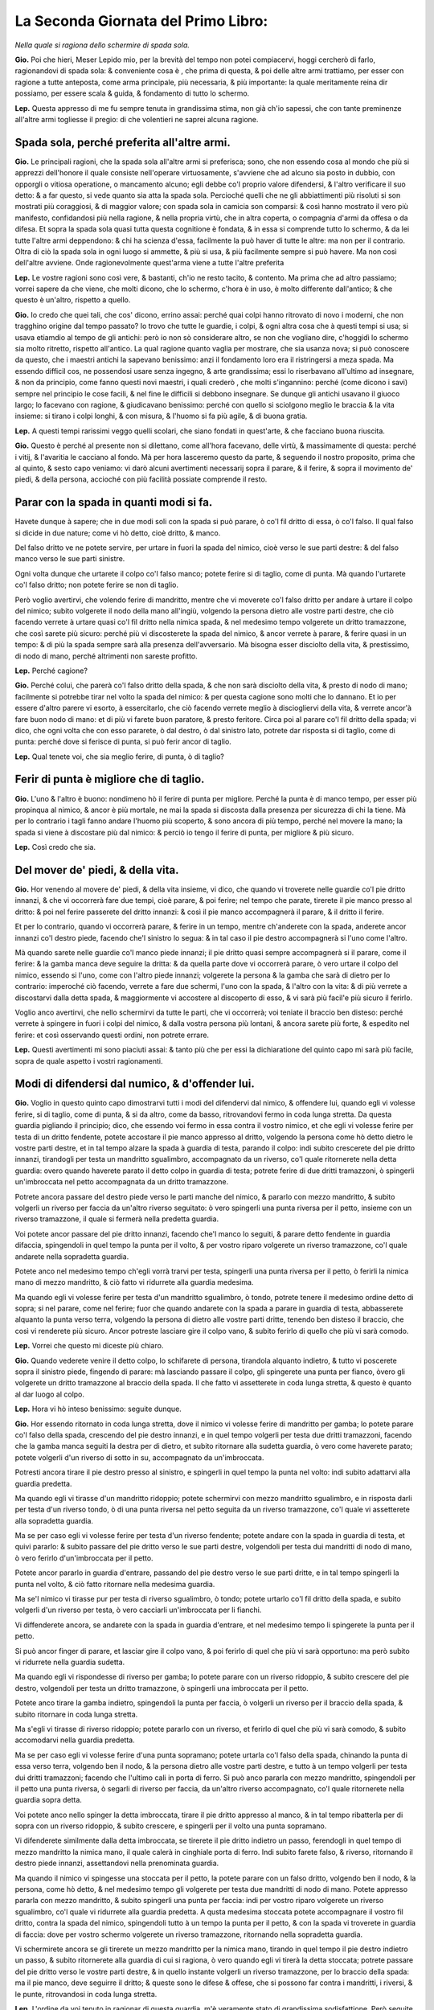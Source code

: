 ************************************
La Seconda Giornata del Primo Libro:
************************************

*Nella quale si ragiona dello schermire di spada sola.*

**Gio.** Poi che hieri, Meser Lepido mio, per la brevità del tempo non potei
compiacervi, hoggi cercherò di farlo, ragionandovi di spada sola: & conveniente
cosa è , che prima di questa, & poi delle altre armi trattiamo, per esser con
ragione a tutte anteposta, come arma principale, più necessaria, & più
importante: la quale meritamente reina dir possiamo, per essere scala & guida, &
fondamento di tutto lo schermo.

**Lep.** Questa appresso di me fu sempre tenuta in grandissima stima, non già
ch'io sapessi, che con tante preminenze all'altre armi togliesse il pregio: di
che volentieri ne saprei alcuna ragione.

Spada sola, perché preferita all'altre armi.
============================================

**Gio.** Le principali ragioni, che la spada sola all'altre armi si preferisca;
sono, che non essendo cosa al mondo che più si apprezzi dell'honore il quale
consiste nell'operare virtuosamente, s'avviene che ad alcuno sia posto in
dubbio, con opporgli o vitiosa operatione, o mancamento alcuno; egli debbe co'l
proprio valore difendersi, & l'altro verificare il suo detto: & a far questo, si
vede quanto sia atta la spada sola. Percioché quelli che ne gli abbiattimenti
più risoluti si son mostrati più coraggiosi, & di maggior valore; con spada sola
in camicia son comparsi: & così hanno mostrato il vero più manifesto,
confidandosi più nella ragione, & nella propria virtù, che in altra coperta, o
compagnia d'armi da offesa o da difesa. Et sopra la spada sola quasi tutta
questa cognitione è fondata, & in essa si comprende tutto lo schermo, & da lei
tutte l'altre armi deppendono: & chi ha scienza d'essa, facilmente la può haver
di tutte le altre: ma non per il contrario. Oltra di ciò la spada sola in ogni
luogo si ammette, & più si usa, & più facilmente sempre si può havere. Ma non
così dell'altre avviene. Onde ragionevolmente quest'arma viene a tutte l'altre
preferita

**Lep.** Le vostre ragioni sono così vere, & bastanti, ch'io ne resto tacito, &
contento. Ma prima che ad altro passiamo; vorrei sapere da che viene, che molti
dicono, che lo schermo, c'hora è in uso, è molto differente dall'antico; & che
questo è un'altro, rispetto a quello.

**Gio.** Io credo che quei tali, che cos' dicono, errino assai: perché quai
colpi hanno ritrovato di novo i moderni, che non tragghino origine dal tempo
passato? Io trovo che tutte le guardie, i colpi, & ogni altra cosa che à questi
tempi si usa; si usava etiamdio al tempo de gli antichi: però io non sò
considerare altro, se non che vogliano dire, c'hoggidì lo schermo sia molto
ritretto, rispetto all'antico. La qual ragione quanto vaglia per mostrare, che
sia usanza nova; si può conoscere da questo, che i maestri antichi la sapevano
benissimo: anzi il fondamento loro era il ristringersi a meza spada. Ma essendo
difficil cos, ne possendosi usare senza ingegno, & arte grandissima; essi lo
riserbavano all'ultimo ad insegnare, & non da principio, come fanno questi novi
maestri, i quali crederò , che molti s'ingannino: perché \(come dicono i savi\)
sempre nel principio le cose facili, & nel fine le difficili si debbono
insegnare. Se dunque gli antichi usavano il giuoco largo; lo facevano con
ragione, & giudicavano benissimo: perché con quello si sciolgono meglio le
braccia & la vita insieme: si tirano i colpi longhi, & con misura, & l'huomo si
fa più agile, & di buona gratia.

**Lep.** A questi tempi rarissimi veggo quelli scolari, che siano fondati in
quest'arte, & che facciano buona riuscita.

**Gio.** Questo è perché al presente non si dilettano, come all'hora facevano,
delle virtù, & massimamente di questa: perché i vitij, & l'avaritia le cacciano
al fondo. Mà per hora lasceremo questo da parte, & seguendo il nostro proposito,
prima che al quinto, & sesto capo veniamo: vi darò alcuni avertimenti necessarij
sopra il parare, & il ferire, & sopra il movimento de' piedi, & della persona,
accioché con più facilità possiate comprende il resto.

Parar con la spada in quanti modi si fa.
========================================

Havete dunque à sapere; che in due modi soli con la spada si può parare, ò co'l
fil dritto di essa, ò co'l falso. Il qual falso si dicide in due nature; come vi
hò detto, cioè dritto, & manco.

Del falso dritto ve ne potete servire, per
urtare in fuori la spada del nimico, cioè verso le sue parti destre: & del falso
manco verso le sue parti sinistre.

Ogni volta dunque che urtarete il colpo co'l
falso manco; potete ferire si di taglio, come di punta. Mà quando l'urtarete
co'l falso dritto; non potete ferire se non di taglio.

Però voglio avertirvi,
che volendo ferire di mandritto, mentre che vi moverete co'l falso dritto per
andare à urtare il colpo del nimico; subito volgerete il nodo della mano
all'ingiù, volgendo la persona dietro alle vostre parti destre, che ciò facendo
verrete à urtare quasi co'l fil dritto nella nimica spada, & nel medesimo tempo
volgerete un dritto tramazzone, che così sarete più sicuro: perché più vi
discosterete la spada del nimico, & ancor verrete à parare, & ferire quasi in un
tempo: & di più la spada sempre sarà alla presenza dell'avversario. Mà bisogna
esser disciolto della vita, & prestissimo, di nodo di mano, perché altrimenti
non sareste profitto.

**Lep.** Perché cagione?

**Gio.** Perché colui, che parerà co'l falso dritto della spada, & che non sarà
disciolto della vita, & presto di nodo di mano; facilmente si potrebbe tirar nel
volto la spada del nimico: & per questa cagione sono molti che lo dannano. Et io
per essere d'altro parere vi esorto, à essercitarlo, che ciò facendo verrete
meglio à disciogliervi della vita, & verrete ancor'à fare buon nodo di mano: et
di più vi farete buon paratore, & presto feritore. Circa poi al parare co'l fil
dritto della spada; vi dico, che ogni volta che con esso pararete, ò dal destro,
ò dal sinistro lato, potrete dar risposta si di taglio, come di punta: perché
dove si ferisce di punta, si può ferir ancor di taglio.

**Lep.** Qual tenete voi, che sia meglio ferire, di punta, ò di taglio?

Ferir di punta è migliore che di taglio.
========================================

**Gio.** L'uno & l'altro è buono: nondimeno hò il ferire di punta per migliore.
Perché la punta è di manco tempo, per esser più propinqua al nimico, & ancor è
più mortale, ne mai la spada si discosta dalla presenza per sicurezza di chi la
tiene. Mà per lo contrario i tagli fanno andare l'huomo più scoperto, & sono
ancora di più tempo, perché nel movere la mano; la spada si viene à discostare
più dal nimico: & perciò io tengo il ferire di punta, per migliore & più sicuro.

**Lep.** Così credo che sia.

Del mover de' piedi, & della vita.
==================================

**Gio.** Hor venendo al movere de' piedi, & della vita insieme, vi dico, che
quando vi troverete nelle guardie co'l pie dritto innanzi, & che vi occorrerà
fare due tempi, cioè parare, & poi ferire; nel tempo che parate, tirerete il pie
manco presso al dritto: & poi nel ferire passerete del dritto innanzi: & così il
pie manco accompagnerà il parare, & il dritto il ferire.

Et per lo contrario,
quando vi occorrerà parare, & ferire in un tempo, mentre ch'anderete con la
spada, anderete ancor innanzi co'l destro piede, facendo che'l sinistro lo
segua: & in tal caso il pie destro accompagnerà si l'uno come l'altro.

Mà quando
sarete nelle guardie co'l manco piede innanzi; il pie dritto quasi sempre
accompagnerà si il parare, come il ferire: & la gamba manca deve seguire la
dritta: & da quella parte dove vi occorrerà parare, ò vero urtare il colpo del
nimico, essendo si l'uno, come con l'altro piede innanzi; volgerete la persona &
la gamba che sarà di dietro per lo contrario: imperoché ciò facendo, verrete a
fare due schermi, l'uno con la spada, & l'altro con la vita: & di più verrete a
discostarvi dalla detta spada, & maggiormente vi accostere al discoperto di
esso, & vi sarà più facil'e più sicuro il ferirlo.

Voglio anco avertirvi, che
nello schermirvi da tutte le parti, che vi occorrerà; voi teniate il braccio ben
disteso: perché verrete à spingere in fuori i colpi del nimico, & dalla vostra
persona più lontani, & ancora sarete più forte, & espedito nel ferire: et così
osservando questi ordini, non potrete errare.

**Lep.** Questi avertimenti mi sono piaciuti assai: & tanto più che per essi la
dichiaratione del quinto capo mi sarà più facile, sopra de quale aspetto i
vostri ragionamenti.

Modi di difendersi dal numico, & d'offender lui.
================================================

**Gio.** Voglio in questo quinto capo dimostrarvi tutti i modi del difendervi
dal nimico, & offendere lui, quando egli vi volesse ferire, si di taglio, come
di punta, & si da altro, come da basso, ritrovandovi fermo in coda lunga
stretta. Da questa guardia pigliando il principio; dico, che essendo voi fermo
in essa contra il vostro nimico, et che egli vi volesse ferire per testa di un
dritto fendente, potete accostare il pie manco appresso al dritto, volgendo la
persona come hò detto dietro le vostre parti destre, et in tal tempo alzare la
spada à guardia di testa, parando il colpo: indi subito crescerete del pie
dritto innanzi, tirandogli per testa un mandritto sgualimbro, accompagnato da un
riverso, co'l quale ritornerete nella detta guardia: overo quando haverete
parato il detto colpo in guardia di testa; potrete ferire di due dritti
tramazzoni, ò spingerli un'imbroccata nel petto accompagnata da un dritto
tramazzone.

Potrete ancora passare del destro piede verso le parti manche del
nimico, & pararlo con mezzo mandritto, & subito volgerli un riverso per faccia
da un'altro riverso seguitato: ò vero spingerli una punta riversa per il petto,
insieme con un riverso tramazzone, il quale si fermerà nella predetta guardia.

Voi potete ancor passare del pie dritto innanzi, facendo che'l manco lo seguiti,
& parare detto fendente in guardia difaccia, spingendoli in quel tempo la punta
per il volto, & per vostro riparo volgerete un riverso tramazzone, co'l quale
andarete nella sopradetta guardia.

Potete anco nel medesimo tempo ch'egli vorrà
trarvi per testa, spingerli una punta riversa per il petto, ò ferirli la nimica
mano di mezzo mandritto, & ciò fatto vi ridurrete alla guardia medesima.

Ma quando egli vi volesse ferire per testa d'un mandritto sgualimbro, ò tondo,
potrete tenere il medesimo ordine detto di sopra; si nel parare, come nel
ferire; fuor che quando andarete con la spada a parare in guardia di testa,
abbasserete alquanto la punta verso terra, volgendo la persona di dietro alle
vostre parti dritte, tenendo ben disteso il braccio, che così vi renderete più
sicuro. Ancor potreste lasciare gire il colpo vano, & subito ferirlo di quello
che più vi sarà comodo.

**Lep.** Vorrei che questo mi diceste più chiaro.

**Gio.** Quando vederete venire il detto colpo, lo schifarete di persona,
tirandola alquanto indietro, & tutto vi poscerete sopra il sinistro piede,
fingendo di parare: mà lasciando passare il colpo, gli spingerete una punta per
fianco, òvero gli volgerete un dritto tramazzone al braccio della spada. Il che
fatto vi assetterete in coda lunga stretta, & questo è quanto al dar luogo al
colpo.

**Lep.** Hora vi hò inteso benissimo: seguite dunque.

**Gio.** Hor essendo ritornato in coda lunga stretta, dove il nimico vi volesse
ferire di mandritto per gamba; lo potete parare co'l falso della spada,
crescendo del pie destro innanzi, e in quel tempo volgerli per testa due dritti
tramazzoni, facendo che la gamba manca seguiti la destra per di dietro, et
subito ritornare alla sudetta guardia, ò vero come haverete parato; potete
volgerli d'un riverso di sotto in su, accompagnato da un'imbroccata.

Potresti
ancora tirare il pie destro presso al sinistro, e spingerli in quel tempo la
punta nel volto: indi subito adattarvi alla guardia predetta.

Ma quando egli vi
tirasse d'un mandritto ridoppio; potete schermirvi con mezzo mandritto
sgualimbro, e in risposta darli per testa d'un riverso tondo, ò di una punta
riversa nel petto seguita da un riverso tramazzone, co'l quale vi assetterete
alla sopradetta guardia.

Ma se per caso egli vi volesse ferire per testa d'un
riverso fendente; potete andare con la spada in guardia di testa, et quivi
pararlo: & subito passare del pie dritto verso le sue parti destre, volgendoli
per testa dui mandritti di nodo di mano, ò vero ferirlo d'un'imbroccata per il
petto.

Potete ancor pararlo in guardia d'entrare, passando del pie destro verso
le sue parti dritte, e in tal tempo spingerli la punta nel volto, & ciò fatto
ritornare nella medesima guardia.

Ma se'l nimico vi tirasse pur per testa di
riverso sgualimbro, ò tondo; potete urtarlo co'l fil dritto della spada, e
subito volgerli d'un riverso per testa, ò vero cacciarli un'imbroccata per li
fianchi.

Vi diffenderete ancora, se andarete con la spada in guardia d'entrare,
et nel medesimo tempo li spingerete la punta per il petto.

Si può ancor finger
di parare, et lasciar gire il colpo vano, & poi ferirlo di quel che più vi sarà
opportuno: ma però subito vi ridurrete nella guardia sudetta.

Ma quando egli vi
rispondesse di riverso per gamba; lo potete parare con un riverso ridoppio, &
subito crescere del pie destro, volgendoli per testa un dritto tramazzone, ò
spingerli una imbroccata per il petto.

Potete anco tirare la gamba indietro,
spingendoli la punta per faccia, ò volgerli un riverso per il braccio della
spada, & subito ritornare in coda lunga stretta.

Ma s'egli vi tirasse di riverso
ridoppio; potete pararlo con un riverso, et ferirlo di quel che più vi sarà
comodo, & subito accomodarvi nella guardia predetta.

Ma se per caso egli vi
volesse ferire d'una punta sopramano; potete urtarla co'l falso della spada,
chinando la punta di essa verso terra, volgendo ben il nodo, & la persona
dietro alle vostre parti destre, e tutto à un tempo volgerli per testa dui
dritti tramazzoni; facendo che l'ultimo cali in porta di ferro. Si può anco
pararla con mezzo mandritto, spingendoli per il petto una punta riversa, ò
segarli di riverso per faccia, da un'altro riverso accompagnato, co'l quale
ritornerete nella guardia sopra detta.

Voi potete anco nello spinger la detta
imbroccata, tirare il pie dritto appresso al manco, & in tal tempo ribatterla
per di sopra con un riverso ridoppio, & subito crescere, e spingerli per il
volto una punta sopramano.

Vi difenderete similmente dalla detta imbroccata, se
tirerete il pie dritto indietro un passo, ferendogli in quel tempo di mezzo
mandritto la nimica mano, il quale calerà in cinghiale porta di ferro. Indi
subito farete falso, & riverso, ritornando il destro piede innanzi, assettandovi
nella prenominata guardia.

Ma quando il nimico vi spingesse una stoccata per il
petto, la potete parare con un falso dritto, volgendo ben il nodo, & la persona,
come hò detto, & nel medesimo tempo gli volgerete per testa due mandritti di
nodo di mano. Potete appresso pararla con mezzo mandritto, & subito spingerli
una punta per faccia: indi per vostro riparo volgerete un riverso sgualimbro,
co'l quale vi ridurrete alla guardia predetta. A qusta medesima stoccata potete
accompagnare il vostro fil dritto, contra la spada del nimico, spingendoli tutto
à un tempo la punta per il petto, & con la spada vi troverete in guardia di
faccia: dove per vostro schermo volgerete un riverso tramazzone, ritornando
nella sopradetta guardia.

Vi schermirete ancora se gli tirerete un mezzo
mandritto per la nimica mano, tirando in quel tempo il pie destro indietro un
passo, & subito ritornerete alla guardia di cui si ragiona, ò vero quando egli
vi tirerà la detta stoccata; potrete passare del pie dritto verso le vostre
parti destre, & in quello instante volgerli un riverso tramazzone, per lo
braccio della spada: ma il pie manco, deve seguirre il dritto; & queste sono le
difese & offese, che si possono far contra i mandritti, i riversi, & le punte,
ritrovandosi in coda lunga stretta.

**Lep.** L'ordine da voi tenuto in ragionar di questa guardia, m'è veramente
stato di grandissima sodisfattione. Però seguite il rimanente.

**Gio.** Vi converrà nell'altre tenere il medesimo ordine: percioché questa è la
migliore strada, & la più facile, che si possa usare, per condurvi alla
cognitione di quest'arte. & però vi dico; Che ritrovandovi voi con la spada in
coda lunga alta contra il vostro nimico, et accadendo, ch'egli vi tirasse di
mandritto per testa, voi passerete del pie destro innanzi, & tutto a un tempo
andarete con la spada in guardia di testa à difendervi, facendo che'l manco
piede seguiti il destro; & subito gli spingerete un'imbroccata per il petto, ò
vero gli volgerete per testa due dritti tramazzoni: ma per vostro riparo,
tornerete del pie dritto in dietro un passo insieme con un riverso, il qual si
fermerà nella detta guardia. Si può ancora lasciar passare il colpo, & ferirlo
di quel che più sarà opportuno.

Potete etiandio nel passare del destro piede,
pararlo con un mandritto sgualimbro, & subito darli per testa d'un mandritto
tondo, ò segarli d'un riverso per faccia: il che fatto ritornarete del pie
destro all'indietro, tirando in quel tempo un riverso tramazzone, co'l qual
ritornerete alla medesima guardia di sopra. Voi similmente potete, quando il
nimico tirerà il detto mandritto, passare co'l destro piede innanzi, & andare
con la spada in guardia di faccia à schermirvi, spingendoli subito la punta per
il volto: & ciò fatto vi ridurrete nella stessa nominata guardia.

Si può
inoltre, mentre ch'egli tira il colpo, darli di mezzo mandritto per la man della
spada, passando alquanto del pie dritto verso le sue parti mache, & subito
rimettersi nella guardia predetta.

Ma quando egli vi rispondesse di mandritto
per gamba lo pararete con un falso dritto, crescendo in tal parare del pie
destro innanzi, & tutto à un tempo gli volgerete d'un riverso di sotto in sù per
il nimico braccio, ò vero gli volgerete per testa d'un dritto tramazzone. Potete
ancora tirare la gamba indietro, e spingerli una stoccata per faccia: & indi
subito rimettervi in coda lunga alta.

Ma se'l nimico vi tirasse di riverso per
testa: voi subito andarete in guardia di testa à difendervi, passando in quel
tempo del pie dritto, volgendoli per testa due dritti tramazzoni, ò vero gli
spingerete un'imbroccata per il petto.

Potete anco parare in guardia d'entrare, & nel medesimo tempo spingerli la punta
per il volto.

Si può parimente lasciar
andare il colpo vano, & subito ferirlo di quel che più serà convenevole: & ciò
fatto ritornare alla guardia antedetta.

Ma quando egli vi rispondesse di riverso
per gamba, tirerete il piede all'indietro, e in quel tempo li cacciarete la
punta per faccia, ritornando subito all'usata guardia.

Ma quando il nimico vi
spingesse di una punta sopramano; potete passare innanzi del pie dritto,
parandola co'lò falso nel modo che vi dissi ne gli avertimenti di sopra, cioè
volgendo ben la persona dietro alle vostre parti destre, insieme co'l nodo della
mano, co'l quale gli volgerete per testa due dritti tramazzoni: il che fatto vi
agiarete nella medesima guardia.

Potete ancor passare innanzi del pie destro, &
pararla con mezo mandritto sgualimbro, & subito ferirlo nel petto d'una punta
riversa, ò vero segarli per faccia d'un riverso tondo seguitato da un'altro
riverso, co'l qual ritornerete in coda lunga alta.

Voi similmente potete
ritornar del pie manco indietro un passo, & tutto à un tempo ferirli con mezzo
mandritto la nemica mano: & dopo questo farete una volta di pugno, ritornando
innanzi co'l piede, & assettandovi nella guardia sopradetta.

Ma s'egli vi
tirasse una stoccata per il petto, voi co'l falso la schifarete, volgendo ben il
nodo della mano, & la vita insieme, & tutto à un tempo crescendo innanzi, lo
ferirete per testa di due dritti, di nodo di mano, facendo che l'ultimo cali in
porta di ferro.

Vi tornerà bene ancora pararla co'l filo dritto della spada, &
subito spingerli la punta per il volto, ò vero segarli d'un riverso tondo per
faccia, Voi potete appresso nel passare del piede accompagnare il forte del fil
dritto della vostra spada sopra quella del nimico, spingendoli la punta per il
petto.

Si può etiamdio tornare il pie manco all'indietro, e in quel tempo darli
di mezzo mandritto per la mano della spada.

Si potrebbe similmente passare del
pie dritto à gran passo verso le parti manche del nimico, e in tal passaggio
spingerli per fianco una punta sotto mano.

Oltra di ciò dalla detta punta vi
difenderete, passando del pie destro verso le sue parti sinistre, volgendoli
tutto à un tempo un riverso tramazzone su il braccio destro.

Et questa è la
maniera del difendervi dal nimico, & offendere lui, quando egli vi volesse
ferire, si di tagli, come di punta, & sì da alto, come da basso, ritrovandovi
nella sopradetta guardia di coda lunga alta.

**Lep.** Queste difese, & offese, delle quali hora havete parlato, à me pare che
siano simili à quelle di coda lunga stretta.

**Gio.** E vero; perché queste due guardie son di una istessa natura, ne altra
differenza vi è, che'l passare che si fa co'l destro piede, del qual non si può
fare di meno à volere parare i colpi del nimico, & offender lui. Et ancor che
non vi sia altra differenza che quella c'ho detto, per questo non hò voluto
restare di ragionarvi di essa ancora, et dimostrarvi apieno tutto quel che in
detta guardia far si può: accioché meglio veniate in cognition del tutto.

**Lep.** Spero con questo ordine ottenere da voi quanto desidero.

Porta di ferro stretta.
=======================
**Gio.** Hor venendo al ragionare della terza guardia, che sarà porta di ferro
stretta; nella quale essendo fermo contra il vostro nimico, & ch'egli vi tirasse
per testa d'un mandritto fendente; potete urtarlo con un falso manco, facendo
che'l pie sinistro spinga il destro innanzi: indi subito segarli d'un mandritto
per faccia, il quale ritornerà alla detta guardia, ò vero come haverete parato
il detto colpo; passerete del pie manco verso le parti dritte del nimico,
volgendoli in quel tempo un riverso per testa. Potete ancora quando haverete
parato co'l falso il detto fendente, volgere il pungo all'ingiù, & subito
spingerli la punta nel volto seguita da un dritto tramazzone, il quale si
fermerà alla guardia predetta.

Si può similmente mentre il nimico tira il
fendente, parare in guardia di testa, passando incontinente del pie destro verso
le sue parti sinistre, & darli per testa di due dritti tramazzoni, ò vero
spingerli un'imbroccata per il petto, la quale calerà alla guardia nominata di
sopra.

Voi potete appresso schermirvi con un riverso sgualimbro, passando
alquanto del pie manco verso le sue parti dritte, & subito crescere del destro
innanzi, spingendoli per fianco una punta sopramano, ò volgerli d'un riverso per
testa, & ciò fatto ridurvi all'usata guardia.

Anchora potete parare il detto
colpo in guardia di faccia, & nel medesimo tempo spingerli la punta nel volto,
et subito ritornare alla guardia sopradetta.

Ma s'el nimico vi tirasse dalle
parti di sopra di mandritto sgualimbro, ò tondo; vi schermirete da quelli, ò in
guardia di testa, ò in guardia di faccia, secondo che vi tornerà comodo,
dandogli in risposta di quello che più sarà opportuno: perché contra essi potete
fare quasi tutte le medesime difese, c'havete fatto nello schermo del mandritto
fendente.

Ma per far ritorno dico, che quando egli vi rispondesse d'un mandritto
per gamba, potete tirare il pie dritto presso al manco, spingendoli in quel
tempo la punta nella faccia, et ciò fatto ritornare in porta di ferro.

Ma s'egli
vi tirasse di riverso dalle parti di sopra, potete urtarlo co'l falso della
spada, et immantinente volgerli d'un riverso per testa, ò vero dopo che haverete
urtato il colpo, potrete volgere il pugno all'ingiù, e spingerli la punta per il
volto, seguita da un dritto tramazzone, co'l quale vi ridurrete alla sopraddetta
guardia.

Si può ancor parare in guardia di testa, et subito ferirlo, ò d'un
mandritto, ò d'una punta sopramano.

Potete oltra di ciò urtare il detto riverso
co'l fil dritto della spada, et subito volgere la mano all'insù, et segarli d'un
mandritto per faccia, ò vero come haverete urtato il colpo; potete cacciarli
un'imbroccata per il petto.

Puossi anco parare in guardia d'entrare, & tutto à
un tempo spingerli la punta nel volto; il che fatto si deve ritornare all'usata
guardia.

Ma s'egli vi tirasse di riverso per gamba; vi schermirete con un
riverso ridoppio, & in un tratto li volgerete d'un riverso per testa, ò li
spingerete la punta ne' fianchi, ò vero tirerete la gamba alquanto indietro,
spingendoli in quell'istante la punta nella faccia.

Ma se per caso egli vi
tirasse di riverso ridoppio, lo pararete co'l fil dritto della spada, &
incontinente lo ferirete, ò di riverso tondo, ò di punta riversa, seguita da un
dritto tramazzone, co'l quale vi ridurrete alla guardia sopradetta.

Ma se vi
spingesse d'un'inmbroccata per il petto; la potete parare co'l falso della
spada, passando in quel tempo del pie destro verso le sue parti dritte,
volgendoli d'un riverso nel nimico braccio, & indi subito ritornando in porta di
ferro.

Vi sarà ancora buono difendervi dalla detta imbroccata con un riverso
sgualimbro, & con prestezza spingerli per fianco una punta sopramano. Si può
ancora accompagnare il vostro fil dritto con la spada del nimico, spingendoli
subito la punta nel volto.

La potreste oltra di ciò parare con un dritto
tramazzone, tirando in quel tempo il pie destro dietro al sinistro, et la spada
anderà in cinghial porta di ferro: il che fatto crescerete co'l pie dritto
innanzi un passo, da un dritto tramazzone accompagnato, il quale ritornerà alla
predetta guardia.

Ma quando egli vi tirasse una punta sotto mano, la potete
parare con un falso manco, & poi segarli di mandritto per faccia, ò volgerli di
riverso per testa, facendo che un piede spinga l'altro innanzi.

Inoltre come
haverete urtato la detta punta co'l falso della spada, potete fare una mezza
volta di pugno, & tutto à un tempo spingerli la punta per faccia, accompagnata
da un dritto tramazzone, co'l quale andarete alla guardia di sopra nominata.

Si può similmente difenderla con un riverso sgualimbro, crescendo alquanto del
pie manco verso le parti dritte del nimico: indi scorrere del destro innanzi, &
ferirlo d'un riverso per coscia, ò vero dopo che haverete parato, potrete
spingerli un'imbroccata per fianco, con la quale vi fermerete nella predetta
guardia.

Potete ancora alla detta stoccata andare in guardia d'entrare, ponendo
il forte del vostro fil dritto sopra la spada del nimico, spingendoli la punta
nel petto, ò vero come egli tirerà la detta stoccata, potete ritornare del pie
dritto indietro un passo, e in tal tempo volgerli un dritto tramazzone per il
braccio della spada, il quale calerà in cinghiale porta di ferro: indi subito
passare del destro piede innanzi insieme con un mandritto di nodo di mano, co'l
quale vi assetterete nella detta guardia.

Et questi sono i modi che dovete
tenere nello schermirvi da tutti i colpi del nimico, et offendere lui, essendo
fermo in porta di ferro stretta.

**Lep.** Hor ditemi, quando io fossi in porta di ferro larga, ò vero in porta di
ferro alta, si potrebbono fare i medesimi schermi?

**Gio.** Quasi tutti fare si potrebbono: perciochjé queste tre guardie son d'una
medesima natura, & vi è ancora poca differenza \(come vi dissi\) dall'una e
dall'altra. Et acciò che sappiate, le guardie larghe servono nel giuoco largo, &
le strette nello stretto.

Mà per far ritorno al ragionamento di esse, vi dico,
che quando vi ritroverete in cinghiale porta di ferro, contra il vostro
avversario, & che egli vi volesse ferire di mandritto per testa; potete passare
del destro piede innanzi, & parare in guardia di testa, & subito volgerli due
dritti tramazzoni dalle parti di sopra, ò spingerli un'imbroccata per il petto,
facendo che la gamba sinistra seguiti la destra per di dietro, & subito
ritornare il pie dritto indietro un passo insieme con un dritto tramazzone, co'l
quale vi fermerete alla detta guardia.

Potete ancora pararlo in guardia
d'entrare, crescendo innanzi del pie destro, & nel medesimo tempo spingerli la
punta nel volto.

Vi difenderete ancora se urtarete con un falso manco di sotto
in sù il detto colpo, passando tosto del pie dritto innanzi, & subito
volgendogli un riverso per testa, ò segandoli di mandritto per il braccio: & ciò
fatto rimettervi alla guardia predetta.

Sarà utile anco nel passare innanzi,
andare con la spada in guardia di faccia à schermirvi, & in quel tempo spingerli
la punta nel petto.

Oltra di ciò come haverete parato in guardia di faccia
potete crescere del pie manco verso le parti dritte del nimico, & volgerli d'un
riverso per testa, & subito ritornare nella vostra guardia.

Ma s'egli vi tirasse
di riverso per testa potete pararlo co'l falso della spada, & ferirlo per testa
d'un simil riverso: ò vero come haverete parato co'l falso, volgerete il pugno
all'ingù, spingendoli la punta per faccia.

Si può ancor urtare con un riverso
sgualimbro, crescendo in quel tempo del pie destro innanzi, & cacciarli
un'imbroccata per fianco.

Appresso potrete andare con la spada in guardia
d'entrare, & quivi schermirvi da esso, spingedoli nel medesimo tempo la punta
nel volto: il che fatto, ritornerete all'usata guardia.

Ma quando egli vi
rispondesse di riverso per gamba potete crescere del pie dritto innanzi, &
parare con un riverso ridoppio, spingendoli in risposta d'una imbroccata per il
petto, ò vero mentre ch'egli vi tirerà per gamba, tirarete il piede
all'indietro, cacciandoli in quel tempo una punta per faccia, & ciò fatto vi
ridurrete alla guardia sudetta.

Ma se per caso egli vi spingesse una punta
sopramano la potete parare co'l falso, & volgerli di riverso per testa, ò
segarli di mandritto per faccia.

Potete anco urtala co'l fil dritto della spada,
passando tosto del destro piede innanzi, e spingendoli la punta per fianco. Si
può in oltre nello spingervi la imbroccata, accompagnare il vostro fil dritto
sopra la sua spada, & tutto à un tempo passare innanzi, et cacciarli la punta
per il volto.

Voi la potete similmente difendere, tirando il pie manco di dietro
al destro, e in tal tempo volgerli un dritto tramazzone per la man della spada.
et poi subito ritornare in cinghiale porta di ferro.

Ma se'l nimico vi volesse
ferire d'una punta sotto mano; potete pararla con un falso manco, crescendo del
pie dritto innanzi, & subito volgerli un riverso per testa, ò segarli di
mandritto per faccia: ò vero come haverete parato co'l falso; potete fare una
mezza volta di pugno, e spingerli la punta per il volto.

Vi gioverà etiamdio
alla detta stoccata tirare il pie manco all'indietro, & in quel tempo volgerli
un dritto tramazzone per la nimica mano: ò vero come egli spingerà la stoccata;
vi accompagnerete con essa, co'l forte del vostro fil dritto, crescendo del pie
destro innanzi: & nel medesimo tempo gli spingerete la punta per il petto.

Si può appresso pararconun riverso sgualimbro, passando subito innanzi, &
ferendolo d'una imbroccata per fianco, accompagnata da un dritto tramazzone:
il quale anderà in porta di ferro: & quindi subito ritornarete del pie dritto
indietro un passo, insieme con un mandritto di nodo di mano, co'l quale vi
fermerete alla detta guardia.

Et con questo haverò finito la dichiaratione di queste quattro
guardie più necessarie: nelle quali vi hò dimostrate la difesa, si co'l fil
falso, come etiamdio co'l fil dritto della spada, insieme con le offese, che in
esse fare si possono.

**Lep.** Di questi due schermi qual ritenete voi migliore?

Schermo più sicuro qual è.
==========================

**Gio.** Tutti due son buoni; ma però gli schermi, che si fanno co'l fil dritto
della spada, son migliori, & più sicuri. Perché quasi sempre si fanno nel forte
della spada, cioè dal mezzo indietro, et ancor \(come vi hò detto\) si può
sempre ferire si di punta, come di taglio; & di più la punta della spada non si
lieva quasi mai dalla presenza del nimico.

Ma per il contrario gli schermi, che
si fanno co'l falso dritto, son men forti & men sicuri: perché la maggior parte
di essi si fanno co'l debole della spada: il quale è dal mezzo innanzi, ne mai
si può ferire di punta, & essa ancora si diparte dalla presenza del nimico: si
che per queste ragioni io tengo il parare co'l fil dritto della spada migliore,
et più sicuro.

**Lep.** Io teneva, che la spada havesse maggior forza dal mezzo innanzi, che
dal mezzo indietro.

**Gio.** Nel ferire hà maggior forza: ma nel parare nò.

**Lep.** Dapoi che mi havete dichiarato questo; vi prego à ragionare ancora della
guardia d'alicorno co'l pie destro innanzi: la quale bramo sapere, per
esser'ancor essa & pregiata, & usata molto.

Guardia d'alicorno.
===================

**Gio.** Nè ragionerò volentieri. Dicovi adunque, che se vi trovaste in detta
guardia, e il nimico vi tirasse un fendente per testa, voi potete tirare il pie
manco appresso al dritto, & andare con la spada in guardia di testa à
schermirvi, & subito crescere innanzi del pie destro, & volgerli per testa un
mandritto di nodo di mano, ò spingerli una imbroccata per il petto.

Potete
ancora nel parare in guardia di testa; far vista di darli d'un dritto tramazzone
dalle parti di sopra, & tutto à un tempo volgerli di riverso per coscia, insieme
con un riverso ridoppio: co'l quale ritornerete alla detta guardia.

Ma quando
egli vi volesse ferire pur per testa di mandritto sgualimbro, ò tondo; volgerete
le parti sinistre di dietro alle destre, & vi schermirete con la spada in
guardia di testa, chinando alquanto la punta verso terra: & subito li volgerete
per testa due dritti tramazzoni, ò li caccierete la punta nel petto.

Si può in
oltre parare in guardia di faccia, & nel medesimo tempo spingerli la punta nel
volto: overo pararla con mezzo mandritto sgualimbro, & subito risponderli, ò di
punta riversa, ò di riverso tondo: & ciò fatto ritornare alla vostra guardia.

Ma se per caso egli vi tirasse di mandritto, ò di riverso per gamba; tirarete il
pie destro alquanto indietro, spingendoli un'imbroccata per il petto: ò vero li
volgerete d'un mandritto per il braccio destro.

Ma s'egli vi tirasse di riverso
per testa, lo pararete con la spada nella medesima guardia, e in un tempo li
spingerete la punta per li fianchi; il che fatto con un riverso di sotto in sù;
ritornarete nella guardia sopradetta.

Ma quando egli vi spingesse di una punta
sopramano; potete passare del pie dritto verso le sue parti manche, facendo
che'l pie sinistro lo seguiti, & parare con un mandritto sgualimbro, & subito
segarli di riverso per testa, ò spingerli nel petto una punta riversa.

Oltra di ciò vi sarà buono alla detta imbroccata tirare il pie destro appresso
al sinistro, & urtarla in fuori con un riverso ridoppio, & subito crescere del
destro innanzi, e spingerli una punta per faccia: ò vero vi potete difendere,
gittando il pie dritto indietro un passo, & nel medesimo tempo dandoli d'un
mandritto sgualimbro per la man della spada, il quale anderà in cinghiale porta
di ferro: & ciò fatto, tornerete incontinente alla guardia di cui si ragiona.

Ma s'egli vi tirasse d'una stoccata per darvi nel petto, passarete del pie
destro verso le parti sinistre del nimico, e in tal tempo la smaccarete con un
mandritto, & subito lo ferirete, ò di taglio, ò di punta, secondo che vi tornerà
bene.

Potete anco alla detta punta passare del pie manco verso le sue parti
dritte, & urtarla in fuori con la man manca: indi tutto à un tempo volgerli d'un
riverso per testa, ò spingerli la punta per il volto, & ciò fatto ridurvi in
detta guardia d'alicorno: della quale vi basterà quanto fin quì ve n'ho
dichiarato.

**Lep.** Come dell'altre, così di questa ancora da voi resto soddisfatto, & con
assai maggior facilità ch'io non pensava, essendo ella massimamente tenuta molto
difficile da imparare. Ma l'ordine che in essa si vede, ne farebbe ciascuno
facilmente capace.

**Gio.** Vedete dunque, come s'ingannino quelli che dicono, che la Theorica non
serve all'arte dello schermire: a' quali si può rispondere, che se essi non
camineranno per questa via; non la potranno giammai insegnare perfettamente,
essendo che questa è quella che dimostra i principij, le cause, gli effetti, &
finalmente insegna con ragione, & con facilità l'ordine, & il modo, che si debbe
tenere ad impararla compitamente.

Ma perché hò sempre ragionato d'una sol
guardia per volta, hor ne voglio ragionare di tutte insieme; cioè quando di una,
& quando di un'altra, secondo che in esse vi trovarete: perché non si potrebbe
star sempre fermo in una se non difficilmente.

**Lep.** Per che ragione??

**Gio.** Per la variatione del ferire, dal quale non si può tirare alcun colpo,
che ragionevolmente in qualche guardia non riesca, come avviene de mandritti
insieme con l'imbroccata: i quali si fermano in porta di ferro, o in cinghiale
porta di ferro. I riversi poi finiscono in coda lunga, hor co'l pie destro
innanzi, & hor co'l sinistro.

La stoccata & ancor la punta riversa può fermarsi,
si nell'una come nell'altra guardia: nondimeno il dritto della punta riversa, è
finire in coda lunga stretta, & la stoccata in porta di ferro: & di quì nasce la
difficoltà. Ma oltra di questo lo faccio ancora, acciò che vi facciate in esse
maggiormente prattico.

**Lep.** Vi ringratio, & me ne fate piacere; perché questo è il desiderio mio.

**Gio.** Porremo adunque caso, che voi foste agiato con la spada in coda lunga
stretta, & che'l vostro nimico vi tirasse d'un mandritto per testa; andarete a
pararlo in guardia di faccia, crescendo innanzi del pie dritto, & tutto à un
tempo li spingerete la punta nel volto: indi subito tornerete del pie dritto
indietro un passo, accompagnato da un riverso sgualimbro: col quale vi fermerete
in coda lunga alta.

Hor se sarete in detta guardia, & ch'egli vi spingesse una
punta sopramano; passarete co'l pie destro innanzi, facendo che'l sinistro lo
seguiti, & la parerete con un mandritto sgualimbro, & tutto à un tempo li
volgerete un riverso tondo per faccia, seguito da un'altro riverso, co'l quale
andarete in coda lunga stretta.

Ma se'l nimico vi rispondesse di mandritto per
gamba, vi schermirete co'l falso della spada, & nel medesimo tempo gli volgerete
per testa due dritti tramazzoni, facendo, che l'ultimo cali in porta di ferro
stretta.

Ma se sarete in detta guardia, & egli vi volgesse d'un riverso dalle
parti di sopra; lo pararete con un riverso sgualimbro, passando in quel tempo
del pie manco verso le sue destre parti, & crescendo subito del dritto, lo
ferirete d'una imbroccata nel volto, accompagnandola con un dritto tramazzone
co'l quale andarete in porta di ferro alta.

Et s'egli vi tirasse una stoccata
per faccia, crescerete del pie destro innanzi, & con la spada andarete in
guardia d'entrare, accompagnando tutto à un tempo il vostro fil dritto sopra la
spada del nimico, spingendoli la punta nel petto: il che fatto trarrete il pie
dritto indietro un passo, insieme con un dritto tramazzone, co'l quale vi
fermarete in cinghial porta di ferro.

Hora se vi ritroverete in detta guardia,
et ch'egli vi rispondesse di mandritto, ò di riverso, ò di punta; à ciascuno di
questi colpi, potete urtare del vostro fil dritto contra la spada del nimico, &
quindi subito passare innanzi del pie destro, et cacciarli un'imbroccata per il
petto accompagnata da un dritto tramazzone, co'l quale vi assetterete in porta
di ferro larga.

Ma se per caso egli vi spingesse per faccia una punta riversa,
per darvi per testa d'un mandritto tondo, urtarete la detta punta co'l falso.

Et quando egli volgerà il mandritto; voi subito andarete con la spada in guardia
di faccia, spingendoli in quel tempo la punta nel volto, & per vostro schermo
tornarete del pie dritto indietro un passo insieme con un riverso tramazzone,
co'l quale andarete in coda lunga alta.

Et essendo in detta guardia, & ch'egli
vi volesse ferire d'un fendente per testa; passarete innanzi del pie dritto,
alzando la spada à una guardia di testa, et quivi da esso vi schermirete: ma
tutto à un tempo li gittarete la man manca alla sua spada per sotto la vostra,
facendogli presa, & dandogli subito d'un mandritto per testa, ò per gamba, come
volete: il che fatto ritornarete in coda lunga stretta: & questa è la maniera,
che dovete tenere nel vanare le guardie, delle quali molte altre cose dir vi
potrei; ma perché habbiamo ragionato à bastanza, è ben che ci leviamo di qua, &
che vi ritorniamo domani, per ragionare di quanto vi sarà grato.

**Lep.** Io mi riporto à voi, in questo & in ogni altra cosa.
